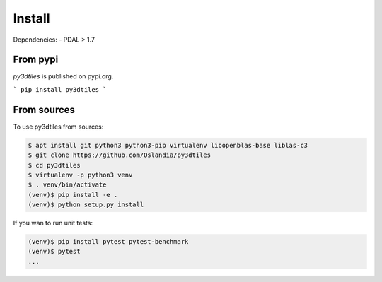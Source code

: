 Install
-------

Dependencies:
- PDAL > 1.7

From pypi
~~~~~~~~~~~~

`py3dtiles` is published on pypi.org.

```
pip install py3dtiles
```



From sources
~~~~~~~~~~~~

To use py3dtiles from sources:

.. code-block:: shell

    $ apt install git python3 python3-pip virtualenv libopenblas-base liblas-c3
    $ git clone https://github.com/Oslandia/py3dtiles
    $ cd py3dtiles
    $ virtualenv -p python3 venv
    $ . venv/bin/activate
    (venv)$ pip install -e .
    (venv)$ python setup.py install

If you wan to run unit tests:

.. code-block:: shell

    (venv)$ pip install pytest pytest-benchmark
    (venv)$ pytest
    ...
